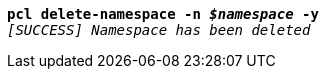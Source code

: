 [listing,subs="+macros,+quotes"]
----
*pcl delete-namespace -n _$namespace_ -y*
_[SUCCESS] Namespace has been deleted_

----
